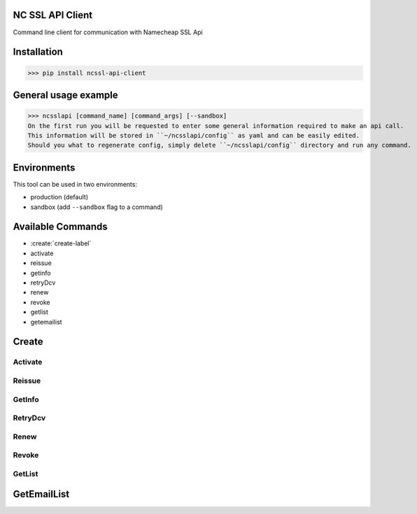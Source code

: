 NC SSL API Client
-----------------

Command line client for communication with Namecheap SSL Api

Installation
------------
>>> pip install ncssl-api-client

General usage example
---------------------

>>> ncsslapi [command_name] [command_args] [--sandbox]
On the first run you will be requested to enter some general information required to make an api call.
This information will be stored in ``~/ncsslapi/config`` as yaml and can be easily edited.
Should you what to regenerate config, simply delete ``~/ncsslapi/config`` directory and run any command.

Environments
------------

This tool can be used in two environments:

* production (default)
* sandbox (add ``--sandbox`` flag to a command)

Available Commands
------------------

* :create:`create-label`
* activate
* reissue
* getinfo
* retryDcv
* renew
* revoke
* getlist
* getemailist

.. _create-label:
Create
------

Activate
________

Reissue
_______

GetInfo
_______

RetryDcv
________

Renew
_____

Revoke
______

GetList
_______

GetEmailList
------------




